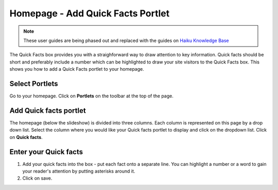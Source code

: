
Homepage - Add Quick Facts Portlet
======================================================================================================

.. note:: These user guides are being phased out and replaced with the guides on `Haiku Knowledge Base <https://fry-it.atlassian.net/wiki/display/HKB/Haiku+Knowledge+Base>`_


The Quick Facts box provides you with a straighforward way to draw attention to key information. Quick facts should be short and preferably include a number which can be highlighted to draw your site visitors to the Quick Facts box. This shows you how to add a Quick Facts portlet to your homepage. 	

Select Portlets
-------------------------------------------------------------------------------------------

.. image:: images/Homepage_-_Add_Quick_Facts_Portlet/media_1403080233012.png
   :align: center
   

Go to your homepage. Click on **Portlets** on the toolbar at the top of the page. 


Add Quick facts portlet
-------------------------------------------------------------------------------------------

.. image:: images/Homepage_-_Add_Quick_Facts_Portlet/media_1403080348307.png
   :align: center
   

The homepage (below the slideshow) is divided into three columns. Each column is represented on this page by a drop down list. Select the column where you would like your Quick facts portlet to display and click on the dropdown list. Click on **Quick facts**. 


Enter your Quick facts
-------------------------------------------------------------------------------------------

.. image:: images/Homepage_-_Add_Quick_Facts_Portlet/media_1403080442269.png
   :align: center
   

1. Add your quick facts into the box - put each fact onto a separate line. You can highlight a number or a word to gain your reader's attention by putting asterisks around it.
2. Click on save.


